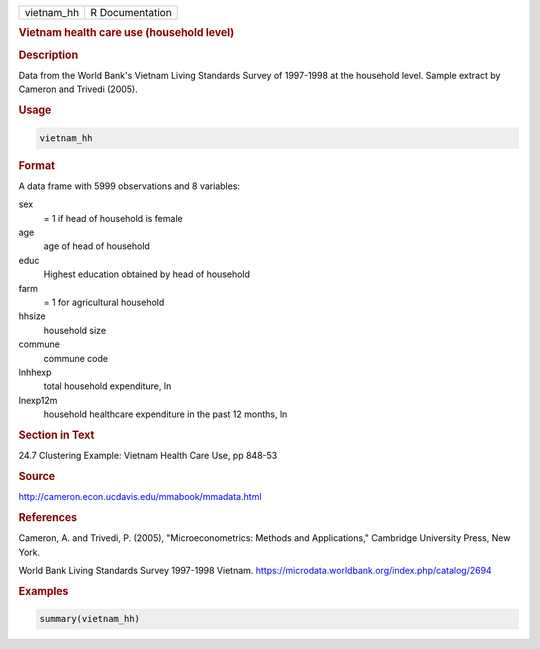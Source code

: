 .. container::

   .. container::

      ========== ===============
      vietnam_hh R Documentation
      ========== ===============

      .. rubric:: Vietnam health care use (household level)
         :name: vietnam-health-care-use-household-level

      .. rubric:: Description
         :name: description

      Data from the World Bank's Vietnam Living Standards Survey of
      1997-1998 at the household level. Sample extract by Cameron and
      Trivedi (2005).

      .. rubric:: Usage
         :name: usage

      .. code:: R

         vietnam_hh

      .. rubric:: Format
         :name: format

      A data frame with 5999 observations and 8 variables:

      sex
         = 1 if head of household is female

      age
         age of head of household

      educ
         Highest education obtained by head of household

      farm
         = 1 for agricultural household

      hhsize
         household size

      commune
         commune code

      lnhhexp
         total household expenditure, ln

      lnexp12m
         household healthcare expenditure in the past 12 months, ln

      .. rubric:: Section in Text
         :name: section-in-text

      24.7 Clustering Example: Vietnam Health Care Use, pp 848-53

      .. rubric:: Source
         :name: source

      http://cameron.econ.ucdavis.edu/mmabook/mmadata.html

      .. rubric:: References
         :name: references

      Cameron, A. and Trivedi, P. (2005), "Microeconometrics: Methods
      and Applications," Cambridge University Press, New York.

      World Bank Living Standards Survey 1997-1998 Vietnam.
      https://microdata.worldbank.org/index.php/catalog/2694

      .. rubric:: Examples
         :name: examples

      .. code:: R

         summary(vietnam_hh)

